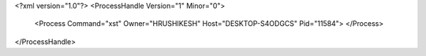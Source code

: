 <?xml version="1.0"?>
<ProcessHandle Version="1" Minor="0">
    <Process Command="xst" Owner="HRUSHIKESH" Host="DESKTOP-S4ODGCS" Pid="11584">
    </Process>
</ProcessHandle>
